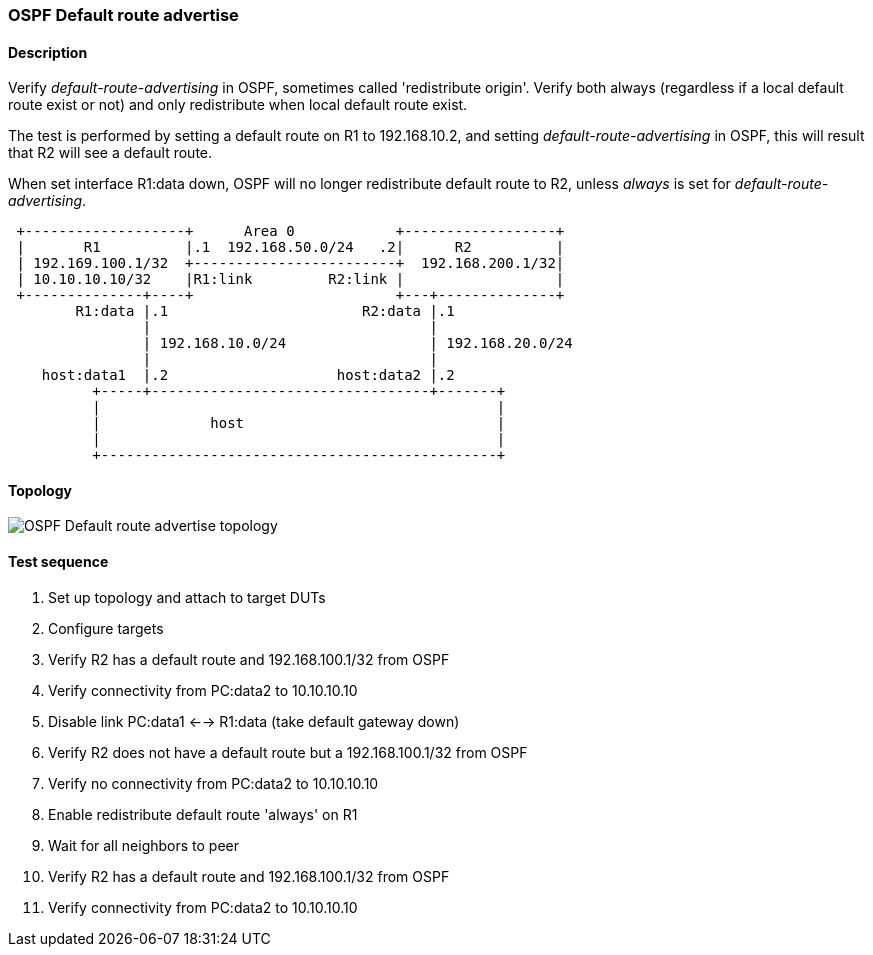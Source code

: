 === OSPF Default route advertise
==== Description
Verify _default-route-advertising_ in OSPF, sometimes called 'redistribute origin'. Verify both
always (regardless if a local default route exist or not) and only redistribute
when local default route exist.

The test is performed by setting a default route on R1 to 192.168.10.2, and setting
_default-route-advertising_ in OSPF, this will result that R2 will see a default route.

When set interface R1:data down, OSPF will no longer redistribute default route to R2,
unless _always_ is set for _default-route-advertising_.
....
 +-------------------+      Area 0            +------------------+
 |       R1          |.1  192.168.50.0/24   .2|      R2          |
 | 192.169.100.1/32  +------------------------+  192.168.200.1/32|
 | 10.10.10.10/32    |R1:link         R2:link |                  |
 +--------------+----+                        +---+--------------+
        R1:data |.1                       R2:data |.1
                |                                 |
                | 192.168.10.0/24                 | 192.168.20.0/24
                |                                 |
    host:data1  |.2                    host:data2 |.2
          +-----+---------------------------------+-------+
          |                                               |
          |             host                              |
          |                                               |
          +-----------------------------------------------+
....

==== Topology
ifdef::topdoc[]
image::../../test/case/ietf_routing/ospf_default_route_advertise/topology.svg[OSPF Default route advertise topology]
endif::topdoc[]
ifndef::topdoc[]
ifdef::testgroup[]
image::ospf_default_route_advertise/topology.svg[OSPF Default route advertise topology]
endif::testgroup[]
ifndef::testgroup[]
image::topology.svg[OSPF Default route advertise topology]
endif::testgroup[]
endif::topdoc[]
==== Test sequence
. Set up topology and attach to target DUTs
. Configure targets
. Verify R2 has a default route and 192.168.100.1/32 from OSPF
. Verify connectivity from PC:data2 to 10.10.10.10
. Disable link PC:data1 <--> R1:data (take default gateway down)
. Verify R2 does not have a default route but a 192.168.100.1/32 from OSPF
. Verify no connectivity from PC:data2 to 10.10.10.10
. Enable redistribute default route 'always' on R1
. Wait for all neighbors to peer
. Verify R2 has a default route and 192.168.100.1/32 from OSPF
. Verify connectivity from PC:data2 to 10.10.10.10


<<<

